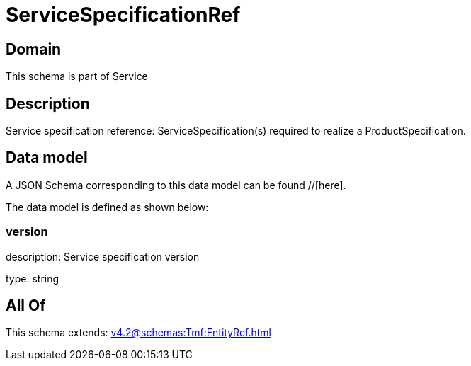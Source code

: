= ServiceSpecificationRef

[#domain]
== Domain

This schema is part of Service

[#description]
== Description
Service specification reference: ServiceSpecification(s) required to realize a ProductSpecification.


[#data_model]
== Data model

A JSON Schema corresponding to this data model can be found //[here].



The data model is defined as shown below:


=== version
description: Service specification version

type: string


[#all_of]
== All Of

This schema extends: xref:v4.2@schemas:Tmf:EntityRef.adoc[]
